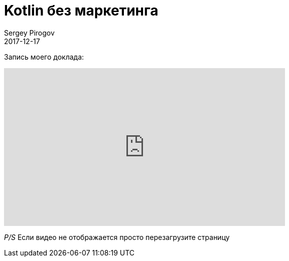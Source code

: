 = Kotlin без маркетинга
Sergey Pirogov
2017-12-17
:jbake-type: post
:jbake-tags: Конференции, Видео
:jbake-summary: Видео моего выступления с QAFest 2017

Запись моего доклада:

++++
<iframe width="560" height="315" src="https://www.youtube.com/embed/2For6QVZqsg" frameborder="0" gesture="media" allow="encrypted-media" allowfullscreen></iframe>
++++

_P/S_ Если видео не отображается просто перезагрузите страницу
